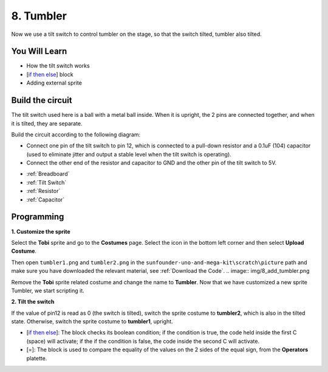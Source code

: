 8. Tumbler
=============

Now we use a tilt switch to control tumbler on the stage, so that the switch tilted, tumbler also tilted.

.. Image:: img/8_tumbler.png

You Will Learn
---------------------

- How the tilt switch works
- [`if then else <https://en.scratch-wiki.info/wiki/If_()_Then,_Else_(block)#:~:text=The%20if%20()%20then%2C%20else,the%20second%20C%20 20will%20activate.>`_] block
- Adding external sprite

Build the circuit
-----------------------

The tilt switch used here is a ball with a metal ball inside. When it is upright, the 2 pins are connected together, and when it is tilted, they are separate.

Build the circuit according to the following diagram:

* Connect one pin of the tilt switch to pin 12, which is connected to a pull-down resistor and a 0.1uF (104) capacitor (used to eliminate jitter and output a stable level when the tilt switch is operating).
* Connect the other end of the resistor and capacitor to GND and the other pin of the tilt switch to 5V.

.. image:: img/8_circuit.png

* :ref:`Breadboard`
* :ref:`Tilt Switch`
* :ref:`Resistor`
* :ref:`Capacitor`

Programming
------------------

**1. Customize the sprite**

Select the **Tobi** sprite and go to the **Costumes** page. Select the icon in the bottom left corner and then select **Upload Costume**.

.. image:: img/8_upload.png

Then open ``tumbler1.png`` and ``tumbler2.png`` in the ``sunfounder-uno-and-mega-kit\scratch\picture`` path and make sure you have downloaded the relevant material, see :ref:`Download the Code`.
.. image:: img/8_add_tumbler.png

Remove the **Tobi** sprite related costume and change the name to **Tumbler**. Now that we have customized a new sprite Tumbler, we start scripting it.

.. image:: img/8_rename.png

**2. Tilt the switch**

If the value of pin12 is read as 0 (the switch is tilted), switch the sprite costume to **tumbler2**, which is also in the tilted state. Otherwise, switch the sprite costume to **tumbler1**, upright.

* [`if then else <https://en.scratch-wiki.info/wiki/If_()_Then,_Else_(block)#:~:text=The%20if%20()%20then%2C%20else,the%20second%20C%20 20will%20activate.>`_]: The block checks its boolean condition; if the condition is true, the code held inside the first C (space) will activate; if the if the condition is false, the code inside the second C will activate.
* [=]: The block is used to compare the equality of the values on the 2 sides of the equal sign, from the **Operators** platette.

.. image:: img/8_script.png